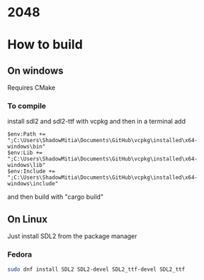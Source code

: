* 2048

* How to build

** On windows

Requires CMake


*** To compile

install sdl2 and sdl2-ttf with vcpkg and then in a terminal add

#+begin_src
$env:Path += ";C:\Users\ShadowMitia\Documents\GitHub\vcpkg\installed\x64-windows\bin"
$env:Lib += ";C:\Users\ShadowMitia\Documents\GitHub\vcpkg\installed\x64-windows\lib"
$env:Include += ";C:\Users\ShadowMitia\Documents\GitHub\vcpkg\installed\x64-windows\include"
#+end_src

and then build with "cargo build"

** On Linux

Just install SDL2 from the package manager

*** Fedora

#+begin_src sh
sudo dnf install SDL2 SDL2-devel SDL2_ttf-devel SDL2_ttf
#+end_src